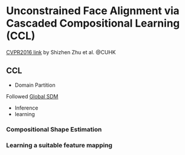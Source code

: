 * Unconstrained Face Alignment via Cascaded Compositional Learning (CCL)
[[http://www.cv-foundation.org/openaccess/content_cvpr_2016/html/Zhu_Unconstrained_Face_Alignment_CVPR_2016_paper.html][CVPR2016 link]] by Shizhen Zhu et al. @CUHK
** CCL
[[http://7xs9af.com1.z0.glb.clouddn.com/screenshot/Unconstraint-FA.png]]
- Domain Partition
Followed [[chrome-extension://ikhdkkncnoglghljlkmcimlnlhkeamad/pdf-viewer/web/viewer.html?file=http%3A%2F%2Fwww.cv-foundation.org%2Fopenaccess%2Fcontent_cvpr_2015%2Fpapers%2FXiong_Global_Supervised_Descent_2015_CVPR_paper.pdf][Global SDM]]
- Inference
- learning
*** Compositional Shape Estimation
*** Learning a suitable feature mapping
